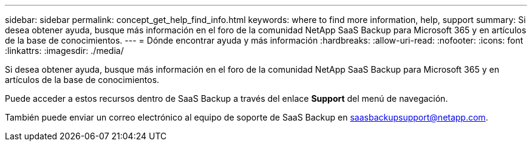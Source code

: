 ---
sidebar: sidebar 
permalink: concept_get_help_find_info.html 
keywords: where to find more information, help, support 
summary: Si desea obtener ayuda, busque más información en el foro de la comunidad NetApp SaaS Backup para Microsoft 365 y en artículos de la base de conocimientos. 
---
= Dónde encontrar ayuda y más información
:hardbreaks:
:allow-uri-read: 
:nofooter: 
:icons: font
:linkattrs: 
:imagesdir: ./media/


Si desea obtener ayuda, busque más información en el foro de la comunidad NetApp SaaS Backup para Microsoft 365 y en artículos de la base de conocimientos.

Puede acceder a estos recursos dentro de SaaS Backup a través del enlace *Support* del menú de navegación.

También puede enviar un correo electrónico al equipo de soporte de SaaS Backup en saasbackupsupport@netapp.com.
